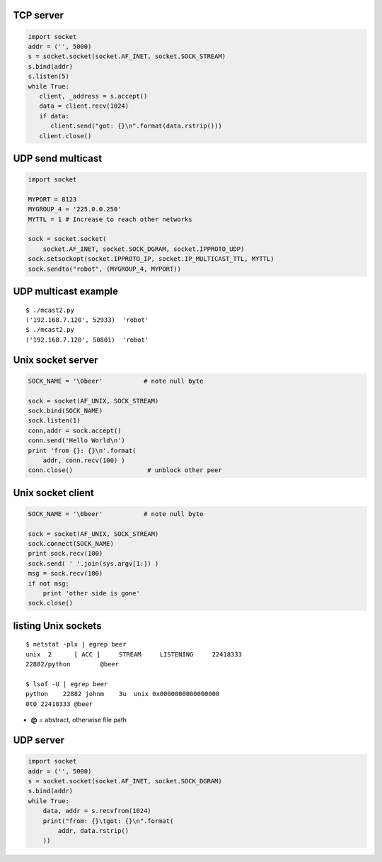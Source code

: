 TCP server
----------

.. code-block:: python

   import socket 
   addr = ('', 5000)
   s = socket.socket(socket.AF_INET, socket.SOCK_STREAM) 
   s.bind(addr)
   s.listen(5) 
   while True: 
      client, _address = s.accept() 
      data = client.recv(1024)
      if data: 
         client.send("got: {}\n".format(data.rstrip()))
      client.close()
                


UDP send multicast
------------------

.. code-block:: python

    import socket
    
    MYPORT = 8123
    MYGROUP_4 = '225.0.0.250'
    MYTTL = 1 # Increase to reach other networks
    
    sock = socket.socket(
        socket.AF_INET, socket.SOCK_DGRAM, socket.IPPROTO_UDP)
    sock.setsockopt(socket.IPPROTO_IP, socket.IP_MULTICAST_TTL, MYTTL)
    sock.sendto("robot", (MYGROUP_4, MYPORT))



UDP multicast example
---------------------

::

   $ ./mcast2.py 
   ('192.168.7.120', 52933)  'robot'
   $ ./mcast2.py 
   ('192.168.7.120', 50801)  'robot'


Unix socket server
------------------

.. code-block:: python

    SOCK_NAME = '\0beer'           # note null byte

    sock = socket(AF_UNIX, SOCK_STREAM)
    sock.bind(SOCK_NAME)
    sock.listen(1)
    conn,addr = sock.accept()
    conn.send('Hello World\n')
    print 'from {}: {}\n'.format( 
        addr, conn.recv(100) )
    conn.close()                    # unblock other peer

Unix socket client
------------------

.. code-block:: python

    SOCK_NAME = '\0beer'           # note null byte

    sock = socket(AF_UNIX, SOCK_STREAM)
    sock.connect(SOCK_NAME)
    print sock.recv(100)
    sock.send( ' '.join(sys.argv[1:]) )
    msg = sock.recv(100)
    if not msg:
        print 'other side is gone'
    sock.close()
    

listing Unix sockets
--------------------

::

   $ netstat -plx | egrep beer
   unix  2      [ ACC ]     STREAM     LISTENING     22418333 
   22882/python        @beer

   $ lsof -U | egrep beer
   python    22882 johnm    3u  unix 0x0000000000000000 
   0t0 22418333 @beer

* **@** = abstract, otherwise file path



UDP server
----------

.. code-block:: python

    import socket 
    addr = ('', 5000)
    s = socket.socket(socket.AF_INET, socket.SOCK_DGRAM) 
    s.bind(addr)
    while True: 
        data, addr = s.recvfrom(1024)
        print("from: {}\tgot: {}\n".format(
            addr, data.rstrip()
        ))
    
    
